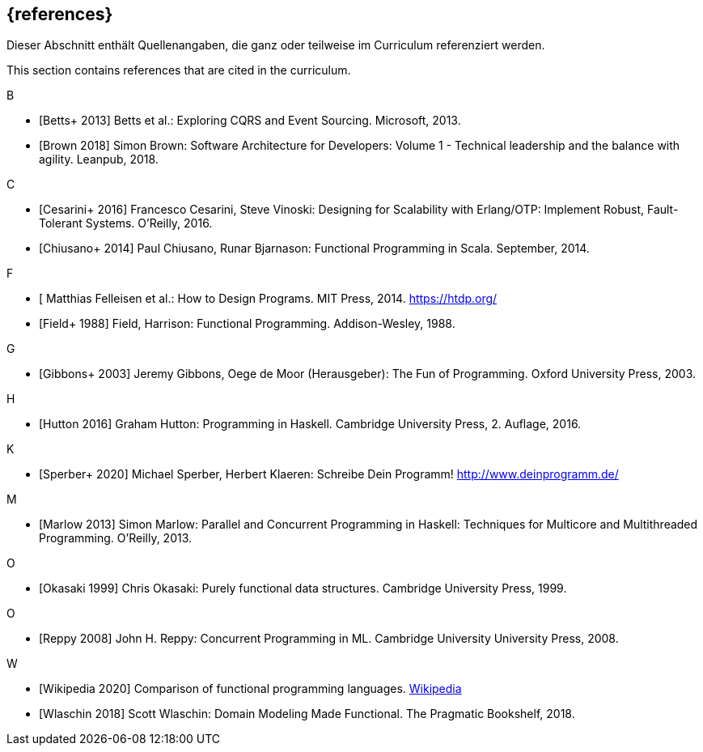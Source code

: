 // header file for curriculum section "References"
// (c) iSAQB e.V. (https://isaqb.org)
// ===============================================

[bibliography]
== {references}

// tag::DE[]
Dieser Abschnitt enthält Quellenangaben, die ganz oder teilweise im Curriculum referenziert werden.
// end::DE[]

// tag::EN[]
This section contains references that are cited in the curriculum.
// end::EN[]

B +

- [[[betts,Betts+ 2013]]]  Betts et al.: Exploring CQRS and Event Sourcing. Microsoft, 2013.
- [[[brown,Brown 2018]]]  Simon Brown: Software Architecture for Developers: Volume 1 -
Technical leadership and the balance with agility. Leanpub, 2018.

C +

- [[[cesarin,Cesarini+ 2016]]]   Francesco Cesarini, Steve Vinoski: Designing for Scalability with
Erlang/OTP: Implement Robust, Fault-Tolerant Systems. O’Reilly, 2016.

- [[[chiusano,Chiusano+ 2014]]] Paul Chiusano, Runar Bjarnason: Functional Programming in Scala.
September, 2014.

F +

- [[[felleisen,Felleisen+ 2014]]  Matthias Felleisen et al.: How to Design Programs. MIT Press, 2014.
https://htdp.org/
- [[[field,Field+ 1988]]] Field, Harrison: Functional Programming. Addison-Wesley, 1988.

G +

- [[[gibbons,Gibbons+ 2003]]] Jeremy Gibbons, Oege de Moor (Herausgeber): The Fun of Programming.
Oxford University Press, 2003.

H +

- [[[hutton,Hutton 2016]]] Graham Hutton: Programming in Haskell. Cambridge University Press, 2.
Auflage, 2016.

K +

- [[[sperber,Sperber+ 2020]]] Michael Sperber, Herbert Klaeren: Schreibe Dein Programm!
http://www.deinprogramm.de/

M +

- [[[marlow,Marlow 2013]]] Simon Marlow: Parallel and Concurrent Programming in Haskell:
Techniques for Multicore and Multithreaded Programming. O’Reilly, 2013.

O +

- [[[okasaki,Okasaki 1999]]] Chris Okasaki: Purely functional data structures. Cambridge University
Press, 1999.

O +

- [[[reppy,Reppy 2008]]] John H. Reppy: Concurrent Programming in ML. Cambridge University
University Press, 2008.

W +

- [[[wikipedia,Wikipedia 2020]]] Comparison of functional programming languages.
https://en.wikipedia.org/wiki/Comparison_of_functional_programming_languages[Wikipedia]
- [[[wlschin,Wlaschin 2018]]] Scott Wlaschin: Domain Modeling Made Functional. The Pragmatic
Bookshelf, 2018.

